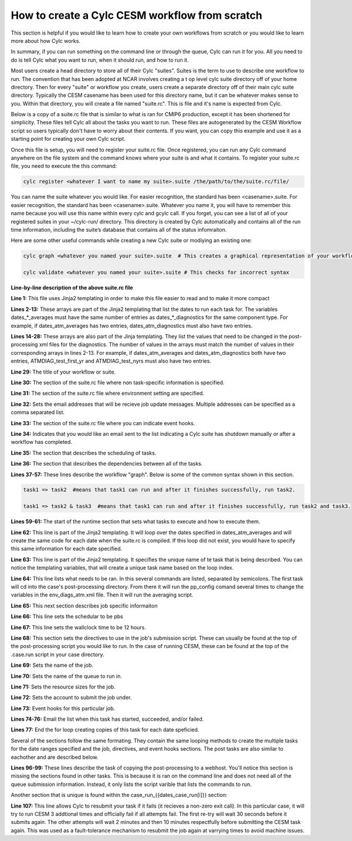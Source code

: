 .. _from_scratch:

How to create a Cylc CESM workflow from scratch
===============================================

This section is helpful if you would like to learn how to create your own workflows from scratch or you would like to learn more about how Cylc works.

In summary, if you can run something on the command line or through the queue, Cylc can run it for you.  All you need to do is tell Cylc what you want to run, when it should run, and how to run it.

Most users create a head directory to store all of their Cylc "suites".  Suites is the term to use to describe one workflow to run.  The convention that has been adopted at NCAR involves creating a t
op level cylc suite directory off of your home directory.  Then for every "suite" or workflow you create, users create a separate directory off of their main cylc suite directory.  Typically the CESM casename has been used for this directory name, but it can be whatever makes sense to you.  Within that directory, you will create a file named "suite.rc".  This is file and it's name is expected from Cylc.  

Below is a copy of a suite.rc file that is similar to what is ran for CMIP6 production, except it has been shortened for simplicity.  These files tell Cylc all about the tasks you want to run.  These files are autogenerated by the CESM Workflow script so users typically don't have to worry about their contents.  If you want, you can copy this example and use it as a starting point for creating your own Cylc script.  


.. code-block:: bash
   :linenos:

    #!Jinja2 
    {% set dates_atm_averages = ['0005-01-01','0010-01-01'] %}
    {% set dates_atm_diagnostics = ['0005-01-01','0010-01-01'] %}
    {% set dates_case_run = ['0003-01-01', '0007-01-01', '0011-01-01'] %}
    {% set dates_case_st_archive = ['0003-01-01', '0007-01-01', '0011-01-01'] %}
    {% set dates_ice_averages = ['0005-01-01','0010-01-01'] %}
    {% set dates_ice_diagnostics = ['0005-01-01','0010-01-01'] %}
    {% set dates_lnd_averages = ['0005-01-01','0010-01-01'] %}
    {% set dates_lnd_diagnostics = ['0005-01-01','0010-01-01'] %}
    {% set dates_ocn_averages = ['0005-01-01','0010-01-01'] %}
    {% set dates_ocn_diagnostics = ['0005-01-01','0010-01-01'] %}
    {% set dates_timeseriesL = ['0011-01-01'] %}
    {% set dates_xconform = ['0011-01-01'] %}
    {% set ATMDIAG_test_first_yr = [1,5] %}
    {% set ATMDIAG_test_nyrs = [5,5] %}
    {% set OCNDIAG_YEAR0 = [1,1] %}
    {% set OCNDIAG_YEAR1 = [5,10] %}
    {% set OCNDIAG_TSERIES_YEAR0 = [1,1] %}
    {% set OCNDIAG_TSERIES_YEAR1 = [5,10] %}
    {% set LNDDIAG_clim_first_yr_1 = [1,5] %}
    {% set LNDDIAG_trends_first_yr_1 = [1,5] %}
    {% set LNDDIAG_clim_num_yrs_1 = [5,5] %}
    {% set LNDDIAG_trends_num_yrs_1 = [5,5] %}
    {% set ICEDIAG_BEGYR_DIFF = [1,1] %}
    {% set ICEDIAG_ENDYR_DIFF = [5,10] %}
    {% set ICEDIAG_BEGYR_CONT = [1,1] %}
    {% set ICEDIAG_ENDYR_CONT = [5,10] %}
    {% set ICEDIAG_YRS_TO_AVG = [5,10] %}
    title = helloworld 
    [cylc]
        [[environment]]
            MAIL_ADDRESS=johnsmith@ucar.edu,janesmith@ucar.edu
        [[event hooks]]
            shutdown handler = cylc email-suite
    [scheduling]
        [[dependencies]]
            graph = """
                    case_run_0003-01-01 => case_st_archive_0003-01-01
                    case_st_archive_0003-01-01 => case_run_0005-01-01
                    case_run_0005-01-01 => case_st_archive_0005-01-01
                    case_st_archive_0005-01-01 => atm_averages_0005-01-01 & ocn_averages_0005-01-01 & lnd_averages_0005-01-01 & ice_averages_0005-01-01 & case_run_0007-01-01
                    atm_averages_0005-01-01 => atm_diagnostics_0005-01-01 => atm_diagnostics_0005-01-01_post
                    ocn_averages_0005-01-01 => ocn_diagnostics_0005-01-01 => ocn_diagnostics_0005-01-01_post
                    lnd_averages_0005-01-01 => lnd_diagnostics_0005-01-01 => lnd_diagnostics_0005-01-01_post
                    ice_averages_0005-01-01 => ice_diagnostics_0005-01-01 => ice_diagnostics_0005-01-01_post
                    case_run_0007-01-01 => case_st_archive_0007-01-01
                    case_st_archive_0007-01-01 => case_run_0009-01-01
                    case_run_0009-01-01 => case_st_archive_0009-01-01
                    case_st_archive_0009-01-01 => case_run_0011-01-01
                    case_run_0011-01-01 => case_st_archive_0011-01-01
                    case_st_archive_0011-01-01 => atm_averages_0010-01-01 & ocn_averages_0010-01-01 & lnd_averages_0010-01-01 & ice_averages_0010-01-01 & timeseriesL_0011-01-01
                    atm_averages_0010-01-01 => atm_diagnostics_0010-01-01 => atm_diagnostics_0010-01-01_post
                    ocn_averages_0010-01-01 => ocn_diagnostics_0010-01-01 => ocn_diagnostics_0010-01-01_post
                    lnd_averages_0010-01-01 => lnd_diagnostics_0010-01-01 => lnd_diagnostics_0010-01-01_post
                    ice_averages_0010-01-01 => ice_diagnostics_0010-01-01 => ice_diagnostics_0010-01-01_post
                    timeseriesL_0011-01-01 => xconform_0011-01-01
                   """

    [runtime]
	[[root]]
	    [[[environment]]]
	    {% for i in range(0,dates_atm_averages|length) %}
	    [[atm_averages_{{dates_atm_averages[i]}} ]]
	    script = cd /gpfs/fs1/work/cmip6/cases/DECK/helloworld/postprocess/; ./pp_config --set ATMDIAG_test_first_yr={{ATMDIAG_test_first_yr[i]}}; ./pp_config --set ATMDIAG_test_nyrs={{ATMDIAG_test_nyrs[i]}};  /gpfs/fs1/work/cmip6/cases/DECK/helloworld/postprocess/atm_averages
	    [[[job]]]
		    method = pbs
		    execution time limit = PT12H
	    [[[directives]]]
		    -N = averages
		    -q = regular
		    -l = select=4:ncpus=18:mpiprocs=18
		    -A = ACCT00099
	    [[[event hooks]]]
		    started handler = cylc email-suite
		    succeeded handler = cylc email-suite
		    failed handler = cylc email-suite
	    {% endfor %}

	    {% for i in range(0,dates_atm_diagnostics|length) %}
	    [[atm_diagnostics_{{dates_atm_diagnostics[i]}} ]]
	    script = cd /gpfs/fs1/work/cmip6/cases/DECK/helloworld; /gpfs/fs1/work/cmip6/cases/DECK/helloworld/postprocess/atm_diagnostics
	    [[[job]]]
		    method = pbs
		    execution time limit = PT12H
	    [[[directives]]]
		    -N = diagnostics
		    -q = regular
		    -l = select=1:ncpus=18:mpiprocs=18
		    -A = ACCT00099
	    [[[event hooks]]]
		    started handler = cylc email-suite
		    succeeded handler = cylc email-suite
		    failed handler = cylc email-suite
	    {% endfor %}

	    {% for i in range(0,dates_atm_diagnostics|length) %}
	    [[atm_diagnostics_{{dates_atm_diagnostics[i]}}_post ]]
	    script = cd /gpfs/fs1/work/cmip6/cases/DECK/helloworld/postprocess/; /gpfs/fs1/work/cmip6/cases/DECK/helloworld/postprocess/copy_html
	    {% endfor %}

	    {% for i in range(0,dates_case_run|length) %}
	    [[case_run_{{dates_case_run[i]}} ]]
	    script = cd /gpfs/fs1/work/cmip6/cases/DECK/helloworld; /gpfs/fs1/work/cmip6/cases/DECK/helloworld/case.run.cylc
	    [[[job]]]
		    method = pbs
		    execution time limit = PT12H
		    execution retry delays = PT30S, PT120S, PT600S
	    [[[directives]]]
		    -A = ACCT00099
		    -q = regular
		    -N = helloworld.run
		    -r = n
		    -j = oe
		    -S = /bin/bash
		    -l = select=141:ncpus=36:mpiprocs=12:ompthreads=3
	    [[[event hooks]]]
		    started handler = cylc email-suite
		    succeeded handler = cylc email-suite
		    failed handler = cylc email-suite
	    {% endfor %}

	    {% for i in range(0,dates_case_st_archive|length) %}
	    [[case_st_archive_{{dates_case_st_archive[i]}} ]]
	    script = cd /gpfs/fs1/work/cmip6/cases/DECK/helloworld; /gpfs/fs1/work/cmip6/cases/DECK/helloworld/case.st_archive.cylc
	    [[[job]]]
		    method = pbs
		    execution time limit = PT1H
	    [[[directives]]]
		    -A = ACCT00099
		    -q = regular
		    -N = helloworld.st_archive
		    -r = n
		    -j = oe
		    -S = /bin/bash
		    -l = select=1:mpiprocs=1:ompthreads=1
	    [[[event hooks]]]
		    started handler = cylc email-suite
		    succeeded handler = cylc email-suite
		    failed handler = cylc email-suite
	    {% endfor %}

	    {% for i in range(0,dates_ice_averages|length) %}
	    [[ice_averages_{{dates_ice_averages[i]}} ]]
	    script = cd /gpfs/fs1/work/cmip6/cases/DECK/helloworld/postprocess/; ./pp_config --set ICEDIAG_BEGYR_DIFF={{ICEDIAG_BEGYR_DIFF[i]}}; ./pp_config --set ICEDIAG_ENDYR_DIFF={{ICEDIAG_ENDYR_DIFF[i]}}; ./pp_config --set ICEDIAG_BEGYR_CONT={{ICEDIAG_BEGYR_CONT[i]}}; ./pp_config --set ICEDIAG_ENDYR_CONT={{ICEDIAG_ENDYR_CONT[i]}}; ./pp_config --set ICEDIAG_YRS_TO_AVG={{ICEDIAG_YRS_TO_AVG[i]}};  /gpfs/fs1/work/cmip6/cases/DECK/helloworld/postprocess/ice_averages
	    [[[job]]]
		    method = pbs
		    execution time limit = PT12H
	    [[[directives]]]
		    -N = averages
		    -q = regular
		    -l = select=4:ncpus=4:mpiprocs=4
		    -A = ACCT00099
	    [[[event hooks]]]
		    started handler = cylc email-suite
		    succeeded handler = cylc email-suite
		    failed handler = cylc email-suite
	    {% endfor %}

	    {% for i in range(0,dates_ice_diagnostics|length) %}
	    [[ice_diagnostics_{{dates_ice_diagnostics[i]}} ]]
	    script = cd /gpfs/fs1/work/cmip6/cases/DECK/helloworld; /gpfs/fs1/work/cmip6/cases/DECK/helloworld/postprocess/ice_diagnostics
	    [[[job]]]
		    method = pbs
		    execution time limit = PT12H
	    [[[directives]]]
		    -N = diagnostics
		    -q = regular
		    -l = select=1:ncpus=8:mpiprocs=8
		    -A = ACCT00099
	    [[[event hooks]]]
		    started handler = cylc email-suite
		    succeeded handler = cylc email-suite
		    failed handler = cylc email-suite
	    {% endfor %}

	    {% for i in range(0,dates_ice_diagnostics|length) %}
	    [[ice_diagnostics_{{dates_ice_diagnostics[i]}}_post ]]
	    script = cd /gpfs/fs1/work/cmip6/cases/DECK/helloworld/postprocess/; /gpfs/fs1/work/cmip6/cases/DECK/helloworld/postprocess/copy_html
	    {% endfor %}

	    {% for i in range(0,dates_lnd_averages|length) %}
	    [[lnd_averages_{{dates_lnd_averages[i]}} ]]
	    script = cd /gpfs/fs1/work/cmip6/cases/DECK/helloworld/postprocess/; ./pp_config --set LNDDIAG_clim_first_yr_1={{LNDDIAG_clim_first_yr_1[i]}}; ./pp_config --set LNDDIAG_trends_first_yr_1={{LNDDIAG_trends_first_yr_1[i]}}; ./pp_config --set LNDDIAG_clim_num_yrs_1={{LNDDIAG_clim_num_yrs_1[i]}}; ./pp_config --set LNDDIAG_trends_num_yrs_1={{LNDDIAG_trends_num_yrs_1[i]}};  /gpfs/fs1/work/cmip6/cases/DECK/helloworld/postprocess/lnd_averages
	    [[[job]]]
		    method = pbs
		    execution time limit = PT12H
	    [[[directives]]]
		    -N = averages
		    -q = regular
		    -l = select=4:ncpus=18:mpiprocs=18
		    -A = ACCT00099
	    [[[event hooks]]]
		    started handler = cylc email-suite
		    succeeded handler = cylc email-suite
		    failed handler = cylc email-suite
	    {% endfor %}

	    {% for i in range(0,dates_lnd_diagnostics|length) %}
	    [[lnd_diagnostics_{{dates_lnd_diagnostics[i]}} ]]
	    script = cd /gpfs/fs1/work/cmip6/cases/DECK/helloworld; /gpfs/fs1/work/cmip6/cases/DECK/helloworld/postprocess/lnd_diagnostics
	    [[[job]]]
		    method = pbs
		    execution time limit = PT12H
	    [[[directives]]]
		    -N = diagnostics
		    -q = regular
		    -l = select=1:ncpus=16:mpiprocs=16
		    -A = ACCT00099
	    [[[event hooks]]]
		    started handler = cylc email-suite
		    succeeded handler = cylc email-suite
		    failed handler = cylc email-suite
	    {% endfor %}

	    {% for i in range(0,dates_lnd_diagnostics|length) %}
	    [[lnd_diagnostics_{{dates_lnd_diagnostics[i]}}_post ]]
	    script = cd /gpfs/fs1/work/cmip6/cases/DECK/helloworld/postprocess/; /gpfs/fs1/work/cmip6/cases/DECK/helloworld/postprocess/copy_html
	    {% endfor %}

	    {% for i in range(0,dates_ocn_averages|length) %}
	    [[ocn_averages_{{dates_ocn_averages[i]}} ]]
	    script = cd /gpfs/fs1/work/cmip6/cases/DECK/helloworld/postprocess/; ./pp_config --set OCNDIAG_YEAR0={{OCNDIAG_YEAR0[i]}}; ./pp_config --set OCNDIAG_YEAR1={{OCNDIAG_YEAR1[i]}}; ./pp_config --set OCNDIAG_TSERIES_YEAR0={{OCNDIAG_TSERIES_YEAR0[i]}}; ./pp_config --set OCNDIAG_TSERIES_YEAR1={{OCNDIAG_TSERIES_YEAR1[i]}};  /gpfs/fs1/work/cmip6/cases/DECK/helloworld/postprocess/ocn_averages
	    [[[job]]]
		    method = pbs
		    execution time limit = PT12H
	    [[[directives]]]
		    -N = averages
		    -q = regular
		    -l = select=4:ncpus=4:mpiprocs=4
		    -A = ACCT00099
	    [[[event hooks]]]
		    started handler = cylc email-suite
		    succeeded handler = cylc email-suite
		    failed handler = cylc email-suite
	    {% endfor %}

	    {% for i in range(0,dates_ocn_diagnostics|length) %}
	    [[ocn_diagnostics_{{dates_ocn_diagnostics[i]}} ]]
	    script = cd /gpfs/fs1/work/cmip6/cases/DECK/helloworld; /gpfs/fs1/work/cmip6/cases/DECK/helloworld/postprocess/ocn_diagnostics
	    [[[job]]]
		    method = pbs
		    execution time limit = PT12H
	    [[[directives]]]
		    -N = diagnostics
		    -q = regular
		    -l = select=1:ncpus=16:mpiprocs=16
		    -A = ACCT00099
	    [[[event hooks]]]
		    started handler = cylc email-suite
		    succeeded handler = cylc email-suite
		    failed handler = cylc email-suite
	    {% endfor %}

	    {% for i in range(0,dates_ocn_diagnostics|length) %}
	    [[ocn_diagnostics_{{dates_ocn_diagnostics[i]}}_post ]]
	    script = cd /gpfs/fs1/work/cmip6/cases/DECK/helloworld/postprocess/; /gpfs/fs1/work/cmip6/cases/DECK/helloworld/postprocess/copy_html
	    {% endfor %}

	    {% for i in range(0,dates_timeseriesL|length) %}
	    [[timeseriesL_{{dates_timeseriesL[i]}} ]]
	    script = cd /gpfs/fs1/work/cmip6/cases/DECK/helloworld; /gpfs/fs1/work/cmip6/cases/DECK/helloworld/postprocess/timeseriesL
	    [[[job]]]
		    method = pbs
		    execution time limit = PT12H
	    [[[directives]]]
		    -N = timeseries
		    -q = regular
		    -l = select=16:ncpus=9:mpiprocs=9
		    -A = ACCT00099
	    [[[event hooks]]]
		    started handler = cylc email-suite
		    succeeded handler = cylc email-suite
		    failed handler = cylc email-suite
	    {% endfor %}

	    {% for i in range(0,dates_xconform|length) %}
	    [[xconform_{{dates_xconform[i]}} ]]
	    script = cd /gpfs/fs1/work/cmip6/cases/DECK/helloworld; /gpfs/fs1/work/cmip6/cases/DECK/helloworld/postprocess/xconform
	    [[[job]]]
		    method = pbs
		    execution time limit = PT12H
	    [[[directives]]]
		    -N = xconform
		    -q = regular
		    -l = select=16:ncpus=4:mpiprocs=4
		    -A = ACCT00099
	    [[[event hooks]]]
		    started handler = cylc email-suite
		    succeeded handler = cylc email-suite
		    failed handler = cylc email-suite
	    {% endfor %}


Once this file is setup, you will need to register your suite.rc file.  Once registered, you can run any Cylc command anywhere on the file system and the command knows where your suite is and what it contains.  To register your suite.rc file, you need to execute the this command:

.. code-block:: bash

    cylc register <whatever I want to name my suite>.suite /the/path/to/the/suite.rc/file/

You can name the suite whatever you would like.  For easier recognition, the standard has been <casename>.suite. For easier recognition, the standard has been <casename>.suite. Whatever you name it, you will have to remember this name because you will use this name within every cylc and gcylc call. If you forget, you can see a list of all of your registered suites in your ~/cylc-run/ directory. This directory is created by Cylc automatically and contains all of the run time information, including the suite’s database that contains all of the status infomraiton.

Here are some other useful commands while creating a new Cylc suite or modiying an existing one:

.. code-block:: bash

    cylc graph <whatever you named your suite>.suite  # This creates a graphical representation of your workflow.  It's helpful to see if you've connected the dendencies correctly.

    cylc validate <whatever you named your suite>.suite # This checks for incorrect syntax


**Line-by-line description of the above suite.rc file**

**Line 1:**  This file uses Jinja2 templating in order to make this file easier to read and to make it more compact

**Lines 2-13:**  These arrays are part of the Jinja2 templating that list the dates to run each task for.  The variables dates_*_averages must have the same number of entries as dates_*_diagnostics for the same component type.  For example, if dates_atm_averages has two entries, dates_atm_diagnostics must also have two entries.   

**Lines 14-28:**  These arrays are also part of the Jinja templating.  They list the values that need to be changed in the post-processing xml files for the diagnostics.  The number of values in the arrays must match the number of values in their corresponding arrays in lines 2-13.  For example, if dates_atm_averages and dates_atm_diagnostics both have two entries, ATMDIAG_test_first_yr and ATMDIAG_test_nyrs must also have two entries.

**Line 29:**  The title of your workflow or suite.

**Line 30:**  The section of the suite.rc file where non task-specific information is specified.

**Line 31:**  The section of the suite.rc file where environment setting are specified.

**Line 32:**  Sets the email addresses that will be recieve job update messages.  Multiple addresses can be specified as a comma separated list.

**Line 33:**  The section of the suite.rc file where you can indicate event hooks.

**Line 34:**  Indicates that you would like an email sent to the list indicating a Cylc suite has shutdown manually or after a workflow has completed.

**Line 35:**  The section that describes the scheduling of tasks.

**Line 36:**  The section that describes the dependencies between all of the tasks.

**Lines 37-57:**  These lines describe the workflow "graph".  Below is some of the common syntax shown in this section.  

.. code-block:: bash

    task1 => task2  #means that task1 can run and after it finishes successfully, run task2.

    task1 => task2 & task3  #means that task1 can run and after it finishes successfully, run task2 and task3.

**Lines 59-61:**  The start of the runtime section that sets what tasks to execute and how to execute them.   
 
**Line 62:**  This line is part of the Jinja2 templating.  It will loop over the dates specified in dates_atm_averages and will create the same code for each date when the suite.rc is compiled.  If this loop did not exist, you would have to specify this same information for each date specified.

**Line 63:**  This line is part of the Jinja2 templating.  It specifies the unique name of te task that is being described.  You can notice the templating variables, that will create a unique task name based on the loop index.

**Line 64:**  This line lists what needs to be ran.  In this several commands are listed, separated by semicolons.  The first task will cd into the case's post-processing directory.  From there it will run the pp_config comand several times to change the variables in the env_diags_atm.xml file.  Then it will run the averaging script.

**Line 65:**  This next section describes job specific informaiton

**Line 66:**  This line sets the schedular to be pbs

**Line 67:**  This line sets the wallclock time to be 12 hours.

**Line 68:**  This section sets the directives to use in the job's submission script.  These can usually be found at the top of the post-processing script you would like to run.  In the case of running CESM, these can be found at the top of the .case.run script in your case directory.

**Line 69:**  Sets the name of the job.

**Line 70:**  Sets the name of the queue to run in. 
 
**Line 71:**  Sets the resource sizes for the job.

**Line 72:**  Sets the account to submit the job under.

**Line 73:**  Event hooks for this particular job.

**Lines 74-76:**  Email the list when this task has started, succeeded, and/or failed.

**Lines 77:**  End the for loop creating copies of this task for each date speficied.

Several of the sections follow the same formating.  They contain the same looping methods to create the multiple tasks for the date ranges specified and the job, directives, and event hooks sections.  
The post tasks are also similar to eachother and are described below.

**Lines 96-99:**  These lines describe the task of copying the post-processing to a webhost.  You'll notice this section is missing the sections found in other tasks.  This is because it is ran on the command line and does not need all of the queue submission information.  Instead, it only lists the script varible that lists the commands to run.

Another section that is unique is found within the case_run_{{dates_case_run[i]}} section:

**Line 107:**  This line allows Cylc to resubmit your task if it fails (it recieves a non-zero exit call).  In this particular case, it will try to run CESM 3 addtional times and officially fail if all attempts fail.  The first re-try will wait 30 seconds before it submits again.  The other attempts will wait 2 minutes and then 10 minutes respectfully before submitting the CESM task again.  This was used as a fault-tolerance mechanism to resubmit the job again at varrying times to avoid machine issues.


